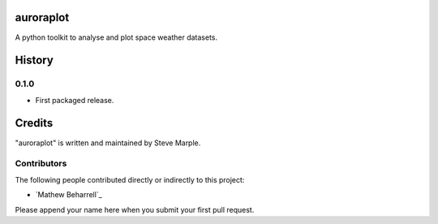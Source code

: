 auroraplot
==========

A python toolkit to analyse and plot space weather datasets.


History
=======

0.1.0
-----

- First packaged release.


Credits
=======

"auroraplot" is written and maintained by Steve Marple.


Contributors
------------

The following people contributed directly or indirectly to this project:

- `Mathew Beharrell`_

Please append your name here when you submit your first pull request.


